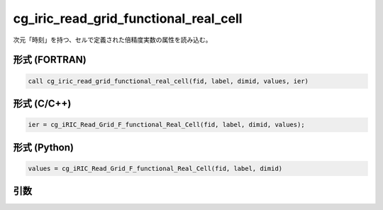 cg_iric_read_grid_functional_real_cell
========================================

次元「時刻」を持つ、セルで定義された倍精度実数の属性を読み込む。

形式 (FORTRAN)
---------------
.. code-block:: fortran

   call cg_iric_read_grid_functional_real_cell(fid, label, dimid, values, ier)

形式 (C/C++)
---------------
.. code-block:: c

   ier = cg_iRIC_Read_Grid_F_functional_Real_Cell(fid, label, dimid, values);

形式 (Python)
---------------
.. code-block:: python

   values = cg_iRIC_Read_Grid_F_functional_Real_Cell(fid, label, dimid)

引数
----

.. csv-table:: cg_iric_read_grid_functional_real_cell の引数
   :file: cg_iric_read_grid_functional_real_cell_args.csv
   :header-rows: 1

